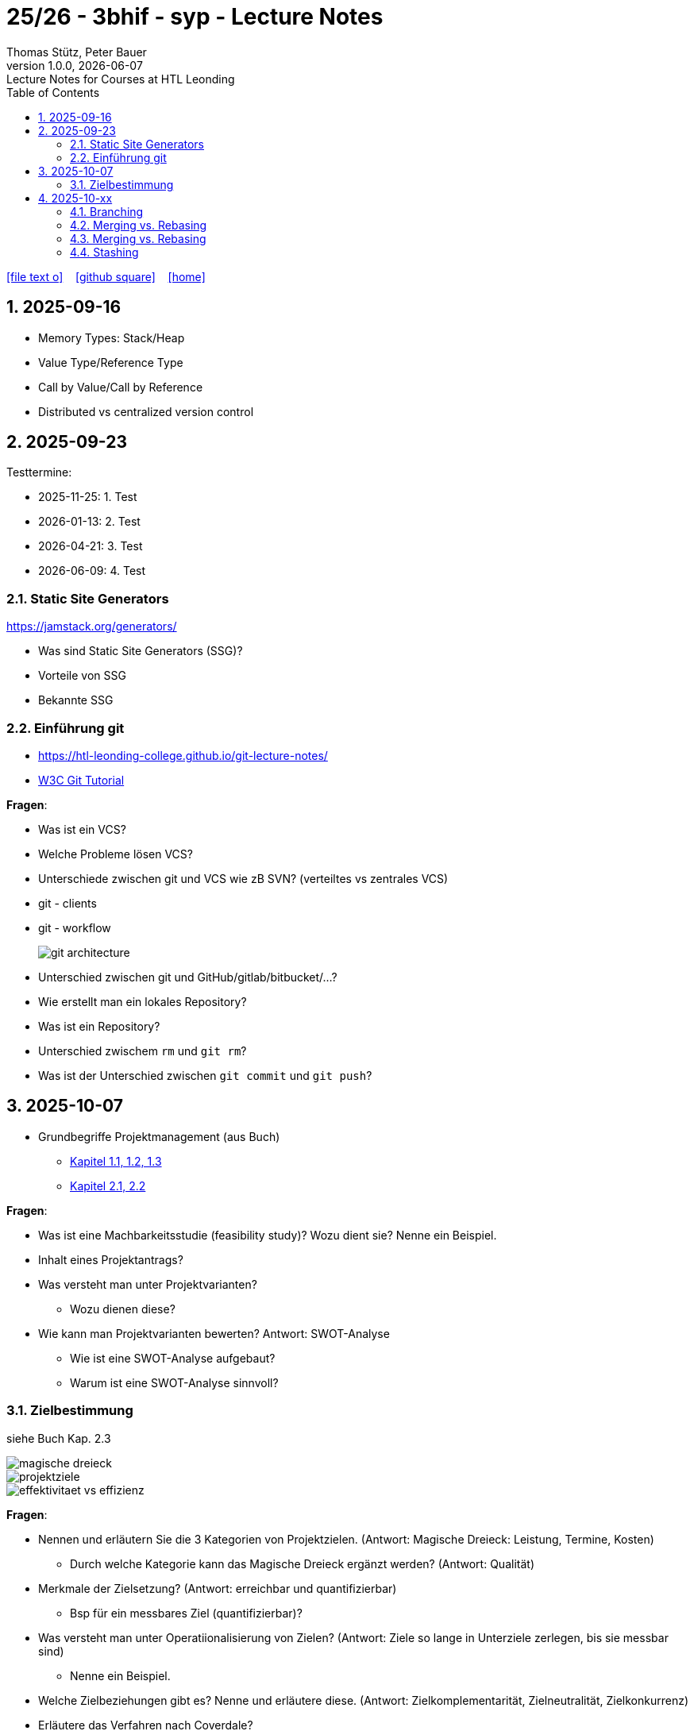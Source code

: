 = 25/26 - 3bhif - syp - Lecture Notes
Thomas Stütz, Peter Bauer
1.0.0, {docdate}: Lecture Notes for Courses at HTL Leonding
:icons: font
:experimental:
:sectnums:
:source-highlighter: rouge
:docinfo: shared
ifndef::imagesdir[:imagesdir: images]
:toc:
ifdef::backend-html5[]
// https://fontawesome.com/v4.7.0/icons/
icon:file-text-o[link=https://github.com/2526-3bhif-syp/2526-3bhif-syp-lecture-notes/main/asciidocs/{docname}.adoc] ‏ ‏ ‎
icon:github-square[link=https://github.com/2526-3bhif-syp/2526-3bhif-syp-lecture-notes] ‏ ‏ ‎
icon:home[link=http://edufs.edu.htl-leonding.ac.at/~t.stuetz/hugo/2021/01/lecture-notes/]
endif::backend-html5[]

== 2025-09-16

* Memory Types: Stack/Heap
* Value Type/Reference Type
* Call by Value/Call by Reference
* Distributed vs centralized version control

== 2025-09-23

Testtermine:

* 2025-11-25: 1. Test
* 2026-01-13: 2. Test
* 2026-04-21: 3. Test
* 2026-06-09: 4. Test

=== Static Site Generators

https://jamstack.org/generators/

* Was sind Static Site Generators (SSG)?
* Vorteile von SSG
* Bekannte SSG


=== Einführung git

* https://htl-leonding-college.github.io/git-lecture-notes/

* https://www.w3schools.com/git/default.asp[W3C Git Tutorial^]


****

*Fragen*:

* Was ist ein VCS?
* Welche Probleme lösen VCS?
* Unterschiede zwischen git und VCS wie zB SVN? (verteiltes vs zentrales VCS)
* git - clients
* git - workflow
+
image::git-architecture.png[]



* Unterschied zwischen git und GitHub/gitlab/bitbucket/...?

* Wie erstellt man ein lokales Repository?

* Was ist ein Repository?

* Unterschied zwischem `rm` und `git rm`?

* Was ist der Unterschied zwischen `git commit` und `git push`?


****

== 2025-10-07

* Grundbegriffe Projektmanagement (aus Buch)

** xref:projektbegriff-brunner-jan.adoc[Kapitel 1.1, 1.2, 1.3]
** xref:kreativitaetstechniken-brunner-jan.adoc[Kapitel 2.1, 2.2]

****

*Fragen*:

* Was ist eine Machbarkeitsstudie (feasibility study)? Wozu dient sie? Nenne ein Beispiel.

* Inhalt eines Projektantrags?

* Was versteht man unter Projektvarianten?
** Wozu dienen diese?

* Wie kann man Projektvarianten bewerten?
Antwort: SWOT-Analyse
** Wie ist eine SWOT-Analyse aufgebaut?
** Warum ist eine SWOT-Analyse sinnvoll?

****

=== Zielbestimmung

siehe Buch Kap. 2.3

image::magische-dreieck.png[]


image::projektziele.png[]

image::effektivitaet-vs-effizienz.png[]


****

*Fragen*:

* Nennen und erläutern Sie die 3 Kategorien von Projektzielen.
(Antwort: Magische Dreieck: Leistung, Termine, Kosten)
** Durch welche Kategorie kann das Magische Dreieck ergänzt werden?
(Antwort: Qualität)


* Merkmale der Zielsetzung?
(Antwort: erreichbar und quantifizierbar)
** Bsp für ein messbares Ziel (quantifizierbar)?

* Was versteht man unter Operatiionalisierung von Zielen?
(Antwort: Ziele so lange in Unterziele zerlegen, bis sie messbar sind)
** Nenne ein Beispiel.

* Welche Zielbeziehungen gibt es? Nenne und erläutere diese.
(Antwort: Zielkomplementarität, Zielneutralität, Zielkonkurrenz)

* Erläutere das Verfahren nach Coverdale?

* Was ist ein Projektkontext?

* Was versteht man unter Projektabgrenzung?
** Warum ist diese sehr wichtig?

* Was ist ein Stakeholder?

****


== 2025-10-xx

image::git-12-most-common-commands.gif[]

=== Branching

==== Types of Branches

* Feature Branch
* Bugfix Branch
* Hotfix Branch (wie Bugfix nur dringender)
* Main Branch (Release Branch)
+
Main Branch wurde früher Master Branch genannt
* Develop Branch


https://www.atlassian.com/git/tutorials/comparing-workflows/gitflow-workflow[]

==== Branching-Strategies

===== No-Flow

.https://blog.programster.org/git-workflows[No-Flow in Programster's Blog]
image::no-flow.png[]


===== Git-Flow Workflow
** https://www.hsbi.de/elearning/data/FH-Bielefeld/lm_data/lm_1359639/git/branching-strategies.html#komplexe-branching-strategie-git-flow[Git-Flow workflow (FH Bielefeld)^]
+
.https://www.geeksforgeeks.org/git/git-workflows-for-agile-development-teams/[Git Workflows For Agile Development Teams]
image::gitflow_diagram_gfg.png[]


===== GitHub Flow
** https://www.w3schools.com/git/git_github_flow.asp?remote=github[GitHub flow^]
** https://www.hsbi.de/elearning/data/FH-Bielefeld/lm_data/lm_1359639/git/branching-strategies.html#vereinfachte-braching-strategie-github-flow[Vereinfachte Braching-Strategie: GitHub Flow (FH-Bielefeld)^]
+
.https://blog.programster.org/git-workflows[GitHub-Flow in Programster's Blog]
image::github-flow.png[]

* Fazit:
** *Git-Flow Workflow*: Es gibt 2 Haupt-Branches (main, develop) und mehrere Neben-Branches (feature, release, hotfix)

** *GitHub Flow*: Es gibt nur einen Haupt-Branch (main) und mehrere Neben-Branches (feature, hotfix)

=== Merging vs. Rebasing

==== Technische Grundlagen

* https://www.atlassian.com/git/tutorials/merging-vs-rebasing[Merging vs. rebasing^]

==== Warum Rebasing?

* https://seibert.group/blog/2015/08/17/git-merging-vs-rebasing-teil-1/[Git: Merging vs. Rebasing (Teil 1)^]

* https://seibert.group/blog/2015/08/18/git-merging-vs-rebasing-teil-2/[Git: Merging vs. Rebasing (Teil 2)^]

* Fazit:
** Beim *Rebasing* werden die Commits des Branches in die Historie des Ziel-Branches eingefügt, als ob sie direkt dort erstellt worden wären. Dies führt zu einer geradlinigeren und saubereren Historie, kann jedoch die ursprüngliche Kontextinformation der Commits verändern.
** Beim *Merge* hingegen bleibt die ursprüngliche Historie erhalten, was zu einer komplexeren Struktur führen kann, aber den Kontext bewahrt. Branches werden oft nach dem Merge gelöscht, um die Repository-Historie übersichtlich zu halten.



=== Merging vs. Rebasing

==== Technische Grundlagen

* https://www.atlassian.com/git/tutorials/merging-vs-rebasing[Merging vs. rebasing^]

==== Warum Rebasing?

* https://seibert.group/blog/2015/08/17/git-merging-vs-rebasing-teil-1/[Git: Merging vs. Rebasing (Teil 1)^]

* https://seibert.group/blog/2015/08/18/git-merging-vs-rebasing-teil-2/[Git: Merging vs. Rebasing (Teil 2)^]

=== Stashing


